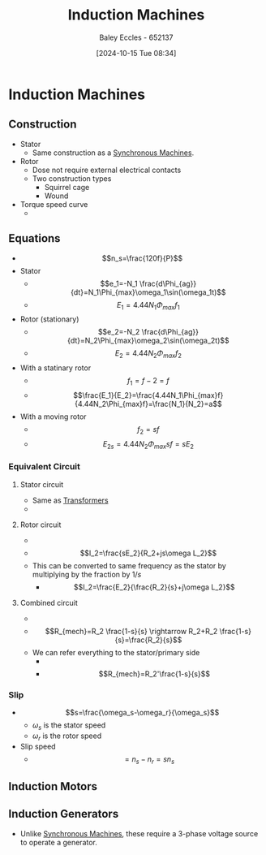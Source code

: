 :PROPERTIES:
:ID:       8f1a01fe-4924-4c2c-b306-ea31a02b168f
:END:
#+title: Induction Machines
#+date: [2024-10-15 Tue 08:34]
#+AUTHOR: Baley Eccles - 652137
#+STARTUP: latexpreview
#+FILETAGS: :TODO:
* Induction Machines
** Construction
 - Stator
   - Same construction as a [[id:047e76cb-5cac-4ff7-ac3d-e03b424e6c7f][Synchronous Machines]].
 - Rotor
   - Dose not require external electrical contacts
   - Two construction types
     - Squirrel cage
     - Wound
 - Torque speed curve
   - [[file:Screenshot 2024-10-15 at 08-58-09 files-633592704cbc3.mp4.png]]
** Equations
 - \[n_s=\frac{120f}{P}\]
 - Stator
   - \[e_1=-N_1 \frac{d\Phi_{ag}}{dt}=N_1\Phi_{max}\omega_1\sin(\omega_1t)\]
   - \[E_1=4.44N_1\Phi_{max}f_{1}\]
 - Rotor (stationary)
   - \[e_2=-N_2 \frac{d\Phi_{ag}}{dt}=N_2\Phi_{max}\omega_2\sin(\omega_2t)\]
   - \[E_2=4.44N_2\Phi_{max}f_{2}\]
 - With a statinary rotor
   - \[f_1=f-2=f\]
   - \[\frac{E_1}{E_2}=\frac{4.44N_1\Phi_{max}f}{4.44N_2\Phi_{max}f}=\frac{N_1}{N_2}=a\]
 - With a moving rotor
   - \[f_2=sf\]
   - \[E_{2s}=4.44N_2\Phi_{max}sf=sE_2\]
*** Equivalent Circuit
**** Stator circuit
   - Same as [[id:89a05d8d-08a9-4ac8-81bc-78239de5bc5c][Transformers]]
   - [[file:Screenshot 2024-10-15 at 09-10-37 files-633592704cbc3.mp4.png]]
**** Rotor circuit
   - [[file:Screenshot 2024-10-15 at 09-12-23 files-633592af98ed7.mp4.png]]
   - \[I_2=\frac{sE_2}{R_2+js\omega L_2}\]
   - This can be converted to same frequency as the stator by multiplying by the fraction by $1/s$
     - \[I_2=\frac{E_2}{\frac{R_2}{s}+j\omega L_2}\]
**** Combined circuit
   - [[file:Screenshot 2024-10-15 at 09-15-56 files-633592af98ed7.mp4.png]]
   - \[R_{mech}=R_2 \frac{1-s}{s} \rightarrow R_2+R_2 \frac{1-s}{s}=\frac{R_2}{s}\]
   - We can refer everything to the stator/primary side
     - [[file:Screenshot 2024-10-15 at 09-21-01 files-633592af98ed7.mp4.png]]
     - \[R_{mech}=R_2'\frac{1-s}{s}\]

*** Slip
 - \[s=\frac{\omega_s-\omega_r}{\omega_s}\]
   - $\omega_s$ is the stator speed
   - $\omega_r$ is the rotor speed
 - Slip speed
   - \[=n_s-n_r=sn_s\]

** Induction Motors
** Induction Generators
 - Unlike [[id:047e76cb-5cac-4ff7-ac3d-e03b424e6c7f][Synchronous Machines]], these require a 3-phase voltage source to operate a generator.
